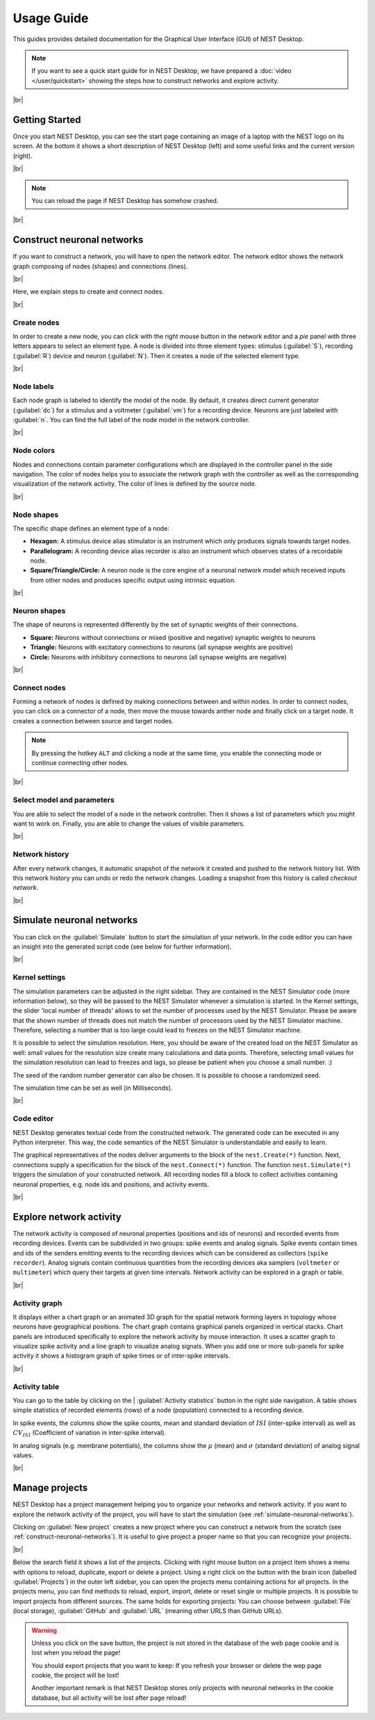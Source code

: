 Usage Guide
===========

This guides provides detailed documentation for the Graphical User Interface (GUI) of NEST Desktop.

.. note::
   If you want to see a quick start guide for in NEST Desktop, we have prepared a :doc:`video </user/quickstart>`
   showing the steps how to construct networks and explore activity.

|br|

.. _getting-started:

Getting Started
---------------

Once you start NEST Desktop, you can see the start page
containing an image of a laptop with the NEST logo on its screen.
At the bottom it shows a short description of NEST Desktop (left)
and some useful links and the current version (right).

.. image:: ../_static/img/screenshots/start-page.png
  :target: #getting-started
  :width: 100%

|br|

.. note::
   You can reload the page if NEST Desktop has somehow crashed.

|br|

.. _construct-neuronal-networks:

Construct neuronal networks
---------------------------

If you want to construct a network, you will have to open the network editor.
The network editor shows the network graph composing of nodes (shapes) and connections (lines).

.. image:: ../_static/img/screenshots/network-editor.png
  :target: #construct-neuronal-networks
  :width: 100%

|br|

Here, we explain steps to create and connect nodes.

|br|

.. _create-nodes:

Create nodes
^^^^^^^^^^^^

.. image:: ../_static/img/gif/create-nodes.gif
  :align: left
  :target: #create-nodes

In order to create a new node, you can click with the right mouse button in the network editor
and a `pie` panel with three letters appears to select an element type.
A node is divided into three element types:
stimulus (:guilabel:`S`), recording (:guilabel:`R`) device and neuron (:guilabel:`N`).
Then it creates a node of the selected element type.

|br|

.. _node-labels:

Node labels
^^^^^^^^^^^

Each node graph is labeled to identify the model of the node.
By default, it creates direct current generator (:guilabel:`dc`) for a stimulus
and a voltmeter (:guilabel:`vm`) for a recording device.
Neurons are just labeled with :guilabel:`n`.
You can find the full label of the node model in the network controller.

|br|

.. _node-colors:

Node colors
^^^^^^^^^^^

.. image:: ../_static/img/screenshots/node-shapes.png
  :align: right
  :target: #node-colors

Nodes and connections contain parameter configurations
which are displayed in the controller panel in the side navigation.
The color of nodes helps you to associate the network graph with the controller
as well as the corresponding visualization of the network activity.
The color of lines is defined by the source node.

|br|

Node shapes
^^^^^^^^^^^

The specific shape defines an element type of a node:

- **Hexagon:** A stimulus device alias stimulator is an instrument
  which only produces signals towards target nodes.
- **Parallelogram:** A recording device alias recorder is also an instrument
  which observes states of a recordable node.
- **Square/Triangle/Circle:** A neuron node is the core engine of a neuronal network model
  which received inputs from other nodes and produces specific output using intrinsic equation.

|br|

.. _neuron-shapes:

Neuron shapes
^^^^^^^^^^^^^

.. image:: ../_static/img/screenshots/neuron-shapes.png
  :align: right
  :target: #neuron-shapes

The shape of neurons is represented differently by the set of synaptic weights of their connections.

- **Square:** Neurons without connections or mixed (positive and negative) synaptic weights to neurons
- **Triangle:** Neurons with excitatory connections to neurons (all synapse weights are positive)
- **Circle:** Neurons with inhibitory connections to neurons (all synapse weights are negative)

|br|

.. _connect-nodes:

Connect nodes
^^^^^^^^^^^^^

.. image:: ../_static/img/gif/connect-nodes.gif
  :align: left
  :target: #connect-nodes
  :width: 240px

Forming a network of nodes is defined by making connections between and within nodes.
In order to connect nodes, you can click on a connector of a node,
then move the mouse towards anther node and finally click on a target node.
It creates a connection between source and target nodes.

.. note::
   By pressing the hotkey ``ALT`` and clicking a node at the same time,
   you enable the connecting mode or continue connecting other nodes.

|br|

.. _select-model-and-parameters:

Select model and parameters
^^^^^^^^^^^^^^^^^^^^^^^^^^^

.. image:: ../_static/img/gif/edit-node.gif
  :align: right
  :target: #select-model-and-parameters
  :width: 320px


You are able to select the model of a node in the network controller.
Then it shows a list of parameters which you might want to work on.
Finally, you are able to change the values of visible parameters.

|br|

.. _network-history:

Network history
^^^^^^^^^^^^^^^

.. image:: ../_static/img/gif/network-history.gif
  :align: right
  :target: #network-history

After every network changes, it automatic snapshot of the network it created
and pushed to the network history list.
With this network history you can undo or redo the network changes.
Loading a snapshot from this history is called `checkout network`.

|br|

.. _simulate-neuronal-networks:

Simulate neuronal networks
--------------------------

.. image:: ../_static/img/gif/simulation-button.gif
  :align: right
  :target: #simulate-neuronal-networks

You can click on the :guilabel:`Simulate` button to start the simulation of your network.
In the code editor you can have an insight into the generated script code
(see below for further information).

|br|

.. _kernel-settings:

Kernel settings
^^^^^^^^^^^^^^^

.. image:: ../_static/img/screenshots/kernel-settings.png
  :align: right
  :target: #kernel-settings
  :width: 360px

The simulation parameters can be adjusted in the right sidebar.
They are contained in the NEST Simulator code (more information below),
so they will be passed to the NEST Simulator
whenever a simulation is started.
In the Kernel settings, the slider 'local number of threads' allows to set the number of processes
used by the NEST Simulator.
Please be aware that the shown number of threads does not match the number of processors
used by the NEST Simulator machine.
Therefore, selecting a number that is too large could lead to freezes on the NEST Simulator machine.

It is possible to select the simulation resolution.
Here, you should be aware of the created load on the NEST Simulator as well:
small values for the resolution size create many calculations and data points.
Therefore, selecting small values for the simulation resolution can lead to freezes and lags,
so please be patient when you choose a small number. :)

The seed of the random number generator can also be chosen.
It is possible to choose a randomized seed.

The simulation time can be set as well (in Milliseconds).

|br|

.. _code-editor:

Code editor
^^^^^^^^^^^

.. image:: ../_static/img/screenshots/code-editor.png
  :align: right
  :target: #code-editor
  :width: 360px

NEST Desktop generates textual code from the constructed network.
The generated code can be executed in any Python interpreter.
This way, the code semantics of the NEST Simulator is understandable and easily to learn.

The graphical representatives of the nodes deliver arguments to the block of the ``nest.Create(*)`` function.
Next, connections supply a specification for the block of the ``nest.Connect(*)`` function.
The function ``nest.Simulate(*)`` triggers the simulation of your constructed network.
All recording nodes fill a block to collect activities containing neuronal properties,
e.g. node ids and positions, and activity events.

|br|

Explore network activity
------------------------

.. image:: ../_static/img/screenshots/activity-explorer.png
  :target: #explore-network-activity
  :width: 100%

The network activity is composed of neuronal properties (positions and ids of neurons)
and recorded events from recording devices.
Events can be subdivided in two groups: spike events and analog signals.
Spike events contain times and ids of the senders emitting events to the recording devices
which can be considered as collectors (``spike recorder``).
Analog signals contain continuous quantities from the recording devices
aka samplers (``voltmeter`` or ``multimeter``)
which query their targets at given time intervals.
Network activity can be explored in a graph or table.

|br|

.. _activity-graph:

Activity graph
^^^^^^^^^^^^^^

.. image:: ../_static/img/screenshots/activity-graph.png
  :align: left
  :target: #activity-graph
  :width: 360px

It displays either a chart graph or an animated 3D graph for the spatial network forming layers in topology
whose neurons have geographical positions.
The chart graph contains graphical panels organized in vertical stacks.
Chart panels are introduced specifically to explore the network activity by mouse interaction.
It uses a scatter graph to visualize spike activity and a line graph to visualize analog signals.
When you add one or more sub-panels for spike activity
it shows a histogram graph of spike times or of inter-spike intervals.

|br|

.. _activity-table:

Activity table
^^^^^^^^^^^^^^

.. image:: ../_static/img/screenshots/activity-table.png
  :align: right
  :target: #activity-table
  :width: 320px

You can go to the table by clicking on the
| :guilabel:`Activity statistics` button in the right side navigation.
A table shows simple statistics of recorded elements (rows) of a node (population) connected to a recording device.

In spike events, the columns show the spike counts, mean and standard deviation of :math:`ISI` (inter-spike interval)
as well as :math:`CV_{ISI}` (Coefficient of variation in inter-spike interval).

In analog signals (e.g. membrane potentials), the columns show the :math:`\mu` (mean)
and :math:`\sigma` (standard deviation) of analog signal values.

|br|

.. _manage-projects:

Manage projects
---------------

.. image:: ../_static/img/gif/manage-projects.gif
  :align: left
  :target: #manage-projects
  :width: 320px

NEST Desktop has a project management helping you to organize your networks and network activity.
If you want to explore the network activity of the project,
you will have to start the simulation (see :ref:`simulate-neuronal-networks`).

Clicking on :guilabel:`New project` creates a new project
where you can construct a network from the scratch (see :ref:`construct-neuronal-networks`).
It is useful to give project a proper name so that you can recognize your projects.

|br|

Below the search field it shows a list of the projects.
Clicking with right mouse button on a project item
shows a menu with options to reload, duplicate, export or delete a project.
Using a right click on the button with the brain icon (labelled :guilabel:`Projects`)
in the outer left sidebar, you can open the projects menu containing actions for all projects.
In the projects menu, you can find methods to reload, export, import, delete
or reset single or multiple projects.
It is possible to import projects from different sources.
The same holds for exporting projects:
You can choose between :guilabel:`File` (local storage), :guilabel:`GitHub` and
:guilabel:`URL` (meaning other URLS than GitHub URLs).

.. warning::
   Unless you click on the save button, the project is not stored in the database of the web page cookie
   and is lost when you reload the page!

   You should export projects that you want to keep: If you refresh your browser
   or delete the wep page cookie, the project will be lost!

   Another important remark is that NEST Desktop stores only projects
   with neuronal networks in the cookie database,
   but all activity will be lost after page reload!


.. |br| raw:: html

  <div style="display: inline-block; width: 100%" />
